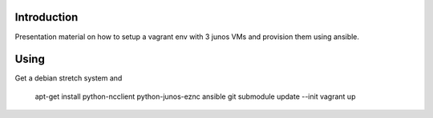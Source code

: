 Introduction
============

Presentation material on how to setup a vagrant env with 3 junos VMs and provision
them using ansible.

Using
=====

Get a debian stretch system and

        apt-get install python-ncclient python-junos-eznc ansible
        git submodule update --init
        vagrant up
